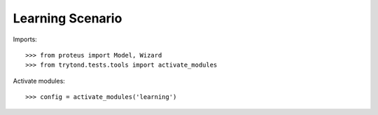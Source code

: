 .. This file is part of egob-learning.
   Licensed under the GNU General Public License v3 or later (GPLv3+).
   The COPYRIGHT file at the top level of this repository contains the
   full copyright notices and license terms.
   SPDX-License-Identifier: GPL-3.0-or-later

=================
Learning Scenario
=================

Imports::

    >>> from proteus import Model, Wizard
    >>> from trytond.tests.tools import activate_modules

Activate modules::

    >>> config = activate_modules('learning')
